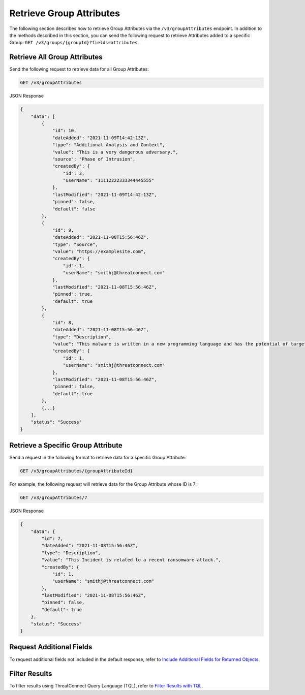 Retrieve Group Attributes
-------------------------

The following section describes how to retrieve Group Attributes via the ``/v3/groupAttributes`` endpoint. In addition to the methods described in this section, you can send the following request to retrieve Attributes added to a specific Group: ``GET /v3/groups/{groupId}?fields=attributes``.

Retrieve All Group Attributes
^^^^^^^^^^^^^^^^^^^^^^^^^^^^^

Send the following request to retrieve data for all Group Attributes:

.. code::

    GET /v3/groupAttributes

JSON Response

.. code:: json

    {
        "data": [
            {
                "id": 10,
                "dateAdded": "2021-11-09T14:42:13Z",
                "type": "Additional Analysis and Context",
                "value": "This is a very dangerous adversary.",
                "source": "Phase of Intrusion",
                "createdBy": {
                    "id": 3,
                    "userName": "11112222333344445555"
                },
                "lastModified": "2021-11-09T14:42:13Z",
                "pinned": false,
                "default": false
            }, 
            {
                "id": 9,
                "dateAdded": "2021-11-08T15:56:46Z",
                "type": "Source",
                "value": "https://examplesite.com",
                "createdBy": {
                    "id": 1,
                    "userName": "smithj@threatconnect.com"
                },
                "lastModified": "2021-11-08T15:56:46Z",
                "pinned": true,
                "default": true
            }, 
            {
                "id": 8,
                "dateAdded": "2021-11-08T15:56:46Z",
                "type": "Description",
                "value": "This malware is written in a new programming language and has the potential of targeting millions of routers and IOT devices.",
                "createdBy": {
                    "id": 1,
                    "userName": "smithj@threatconnect.com"
                },
                "lastModified": "2021-11-08T15:56:46Z",
                "pinned": false,
                "default": true
            }, 
            {...}
        ],
        "status": "Success"
    }

Retrieve a Specific Group Attribute
^^^^^^^^^^^^^^^^^^^^^^^^^^^^^^^^^^^

Send a request in the following format to retrieve data for a specific Group Attribute:

.. code::

    GET /v3/groupAttributes/{groupAttributeId}

For example, the following request will retrieve data for the Group Attribute whose ID is 7:

.. code::

    GET /v3/groupAttributes/7

JSON Response

.. code:: json

    {
        "data": {
            "id": 7,
            "dateAdded": "2021-11-08T15:56:46Z",
            "type": "Description",
            "value": "This Incident is related to a recent ransomware attack.",
            "createdBy": {
                "id": 1,
                "userName": "smithj@threatconnect.com"
            },
            "lastModified": "2021-11-08T15:56:46Z",
            "pinned": false,
            "default": true
        },
        "status": "Success"
    }

Request Additional Fields
^^^^^^^^^^^^^^^^^^^^^^^^^

To request additional fields not included in the default response, refer to `Include Additional Fields for Returned Objects <https://docs.threatconnect.com/en/latest/rest_api/v3/additional_fields.html>`_.

Filter Results
^^^^^^^^^^^^^^

To filter results using ThreatConnect Query Language (TQL), refer to `Filter Results with TQL <https://docs.threatconnect.com/en/latest/rest_api/v3/filter_results.html>`_.

